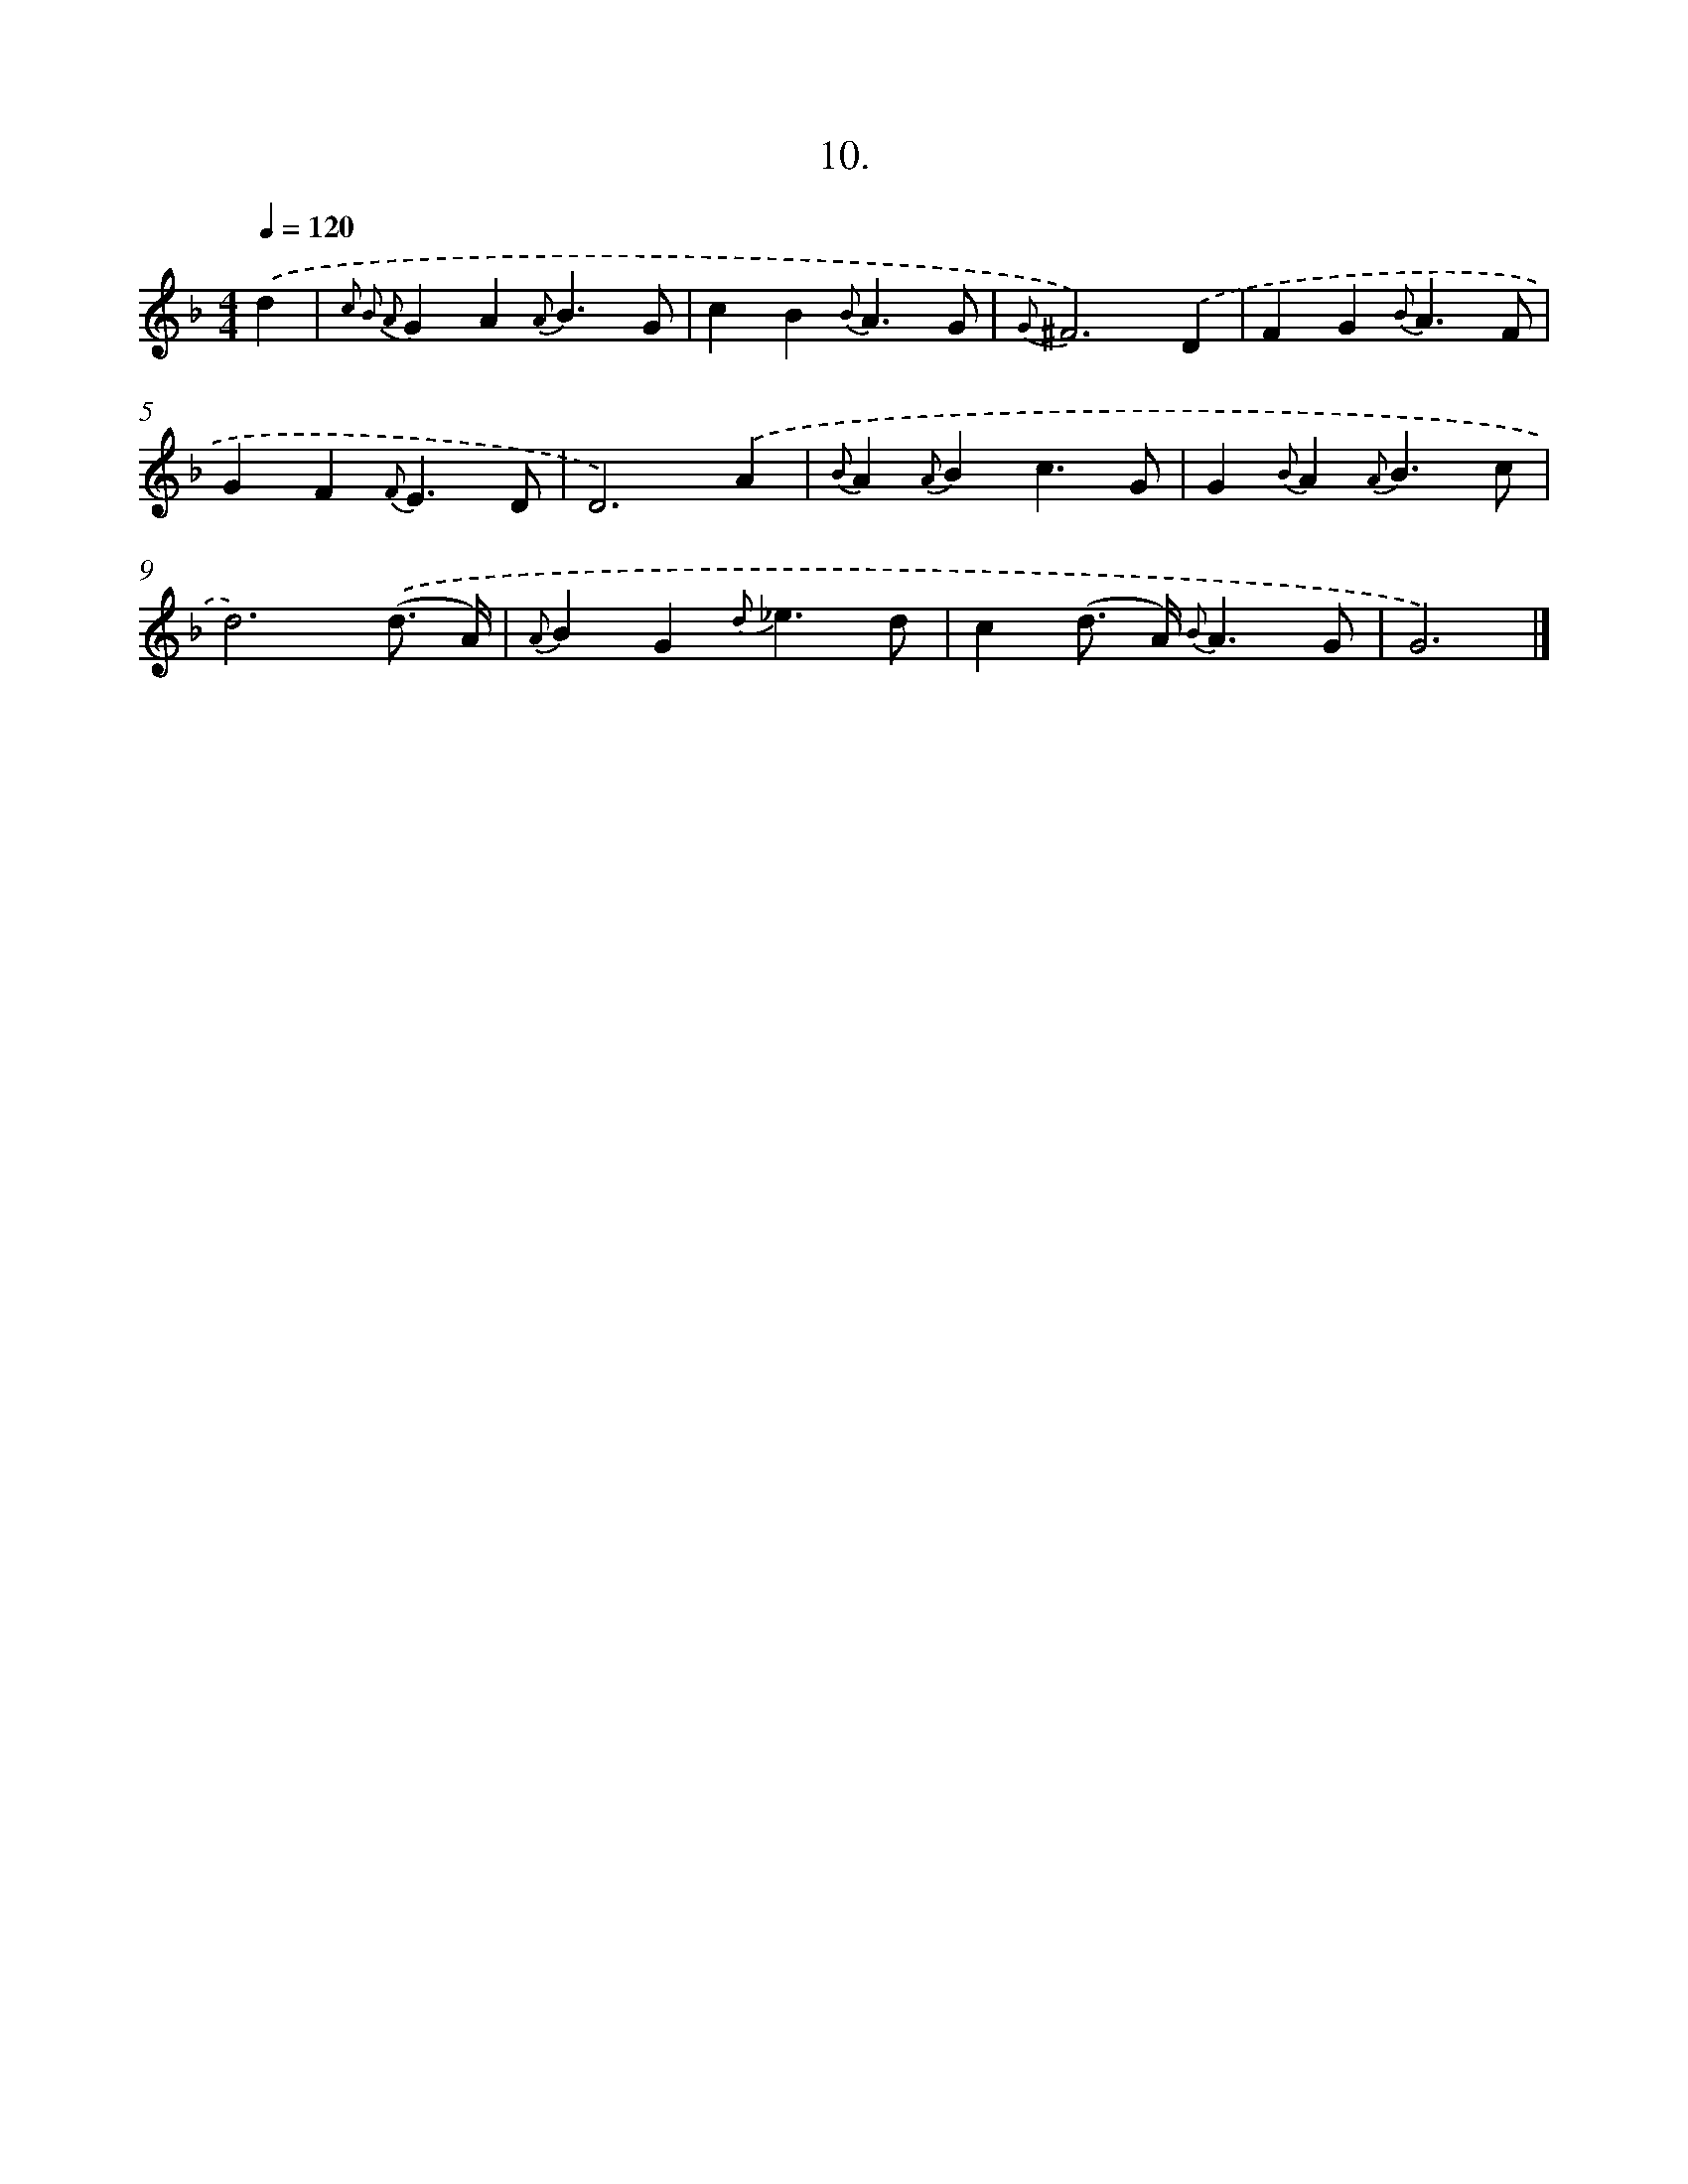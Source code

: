 X: 16529
T: 10.
%%abc-version 2.0
%%abcx-abcm2ps-target-version 5.9.1 (29 Sep 2008)
%%abc-creator hum2abc beta
%%abcx-conversion-date 2018/11/01 14:38:04
%%humdrum-veritas 1087333165
%%humdrum-veritas-data 250021994
%%continueall 1
%%barnumbers 0
L: 1/4
M: 4/4
Q: 1/4=120
K: F clef=treble
.('d [I:setbarnb 1]|
{c2 B2 A2}GA{A}B3/G/ |
cB{B}A3/G/ |
{G}^F3).('D |
FG{B}A3/F/ |
GF{F}E3/D/ |
D3).('A |
{B}A{A}Bc3/G/ |
G{B}A{A}B3/c/ |
d3).('(d3// A//) |
{A}BG{d}_e3/d/ |
c(d/> A/) {B}A3/G/ |
G3) |]
